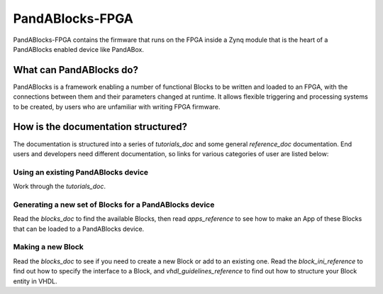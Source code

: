 PandABlocks-FPGA
================

PandABlocks-FPGA contains the firmware that runs on the FPGA inside a Zynq
module that is the heart of a PandABlocks enabled device like PandABox.

What can PandABlocks do?
------------------------

PandABlocks is a framework enabling a number of functional Blocks to be written
and loaded to an FPGA, with the connections between them and their parameters
changed at runtime. It allows flexible triggering and processing systems to
be created, by users who are unfamiliar with writing FPGA firmware.

How is the documentation structured?
------------------------------------

The documentation is structured into a series of `tutorials_doc` and some
general `reference_doc` documentation. End users and developers need different
documentation, so links for various categories of user are listed below:

Using an existing PandABlocks device
~~~~~~~~~~~~~~~~~~~~~~~~~~~~~~~~~~~~

Work through the `tutorials_doc`.

Generating a new set of Blocks for a PandABlocks device
~~~~~~~~~~~~~~~~~~~~~~~~~~~~~~~~~~~~~~~~~~~~~~~~~~~~~~~

Read the `blocks_doc` to find the available Blocks, then read
`apps_reference` to see how to make an App of these Blocks that can be loaded
to a PandABlocks device.

Making a new Block
~~~~~~~~~~~~~~~~~~

Read the `blocks_doc` to see if you need to create a new Block or add to
an existing one. Read the `block_ini_reference` to find out how to specify the
interface to a Block, and `vhdl_guidelines_reference` to find out how to
structure your Block entity in VHDL.

